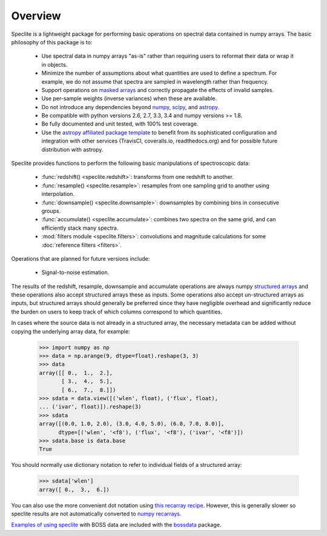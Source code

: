 Overview
========

Speclite is a lightweight package for performing basic operations on spectral
data contained in numpy arrays.  The basic philosophy of this package is to:

 * Use spectral data in numpy arrays "as-is" rather than requiring users to reformat their data or wrap it in objects.
 * Minimize the number of assumptions about what quantities are used to define a spectrum. For example, we do not assume that spectra are sampled in wavelength rather than frequency.
 * Support operations on `masked arrays <http://docs.scipy.org/doc/numpy/reference/maskedarray.html>`__ and correctly propagate the effects of invalid samples.
 * Use per-sample weights (inverse variances) when these are available.
 * Do not introduce any dependencies beyond `numpy <http://www.numpy.org/>`__, `scipy <http://www.scipy.org/>`__, and `astropy <http://astropy.readthedocs.org/>`__.
 * Be compatible with python versions 2.6, 2.7, 3.3, 3.4 and numpy versions >= 1.8.
 * Be fully documented and unit tested, with 100% test coverage.
 * Use the `astropy affiliated package template <https://github.com/astropy/package-template>`__ to benefit from its sophisticated configuration and integration with other services (TravisCI, coveralls.io, readthedocs.org) and for possible future distribution with astropy.

Speclite provides functions to perform the following basic manipulations of spectroscopic data:

 * :func:`redshift() <speclite.redshift>`: transforms from one redshift to another.
 * :func:`resample() <speclite.resample>`: resamples from one sampling grid to another using interpolation.
 * :func:`downsample() <speclite.downsample>`: downsamples by combining bins in consecutive groups.
 * :func:`accumulate() <speclite.accumulate>`: combines two spectra on the same grid, and can efficiently stack many spectra.
 * :mod:`filters module <speclite.filters>`: convolutions and magnitude calculations for some :doc:`reference filters <filters>`.

Operations that are planned for future versions include:

 * Signal-to-noise estimation.

The results of the redshift, resample, downsample and accumulate operations
are always numpy `structured arrays
<http://docs.scipy.org/doc/numpy/user/basics.rec.html>`__ and these operations
also accept structured arrays these as inputs.  Some operations also accept
un-structured arrays as inputs, but structured arrays should generally be
preferred since they have negligible overhead and significantly reduce the
burden on users to keep track of which columns correspond to which quantities.

In cases where the source data is not already in a structured array, the
necessary metadata can be added without copying the underlying array data,
for example:

    >>> import numpy as np
    >>> data = np.arange(9, dtype=float).reshape(3, 3)
    >>> data
    array([[ 0.,  1.,  2.],
           [ 3.,  4.,  5.],
           [ 6.,  7.,  8.]])
    >>> sdata = data.view([('wlen', float), ('flux', float),
    ... ('ivar', float)]).reshape(3)
    >>> sdata
    array([(0.0, 1.0, 2.0), (3.0, 4.0, 5.0), (6.0, 7.0, 8.0)],
          dtype=[('wlen', '<f8'), ('flux', '<f8'), ('ivar', '<f8')])
    >>> sdata.base is data.base
    True

You should normally use dictionary notation to refer to individual fields of
a structured array:

    >>> sdata['wlen']
    array([ 0.,  3.,  6.])

You can also use the more convenient dot notation using `this recarray recipe
<http://wiki.scipy.org/Cookbook/Recarray>`__. However, this is generally
slower so speclite results are not automatically converted to `numpy recarrays
<http://docs.scipy.org/doc/numpy/reference/generated/numpy.recarray.html>`__.

`Examples of using speclite
<https://github.com/dkirkby/bossdata/blob/master/examples/nb/
StackingWithSpeclite.ipynb>`__
with BOSS data are included with the `bossdata
<https://bossdata.readthedocs.org/en/latest/>`__ package.
